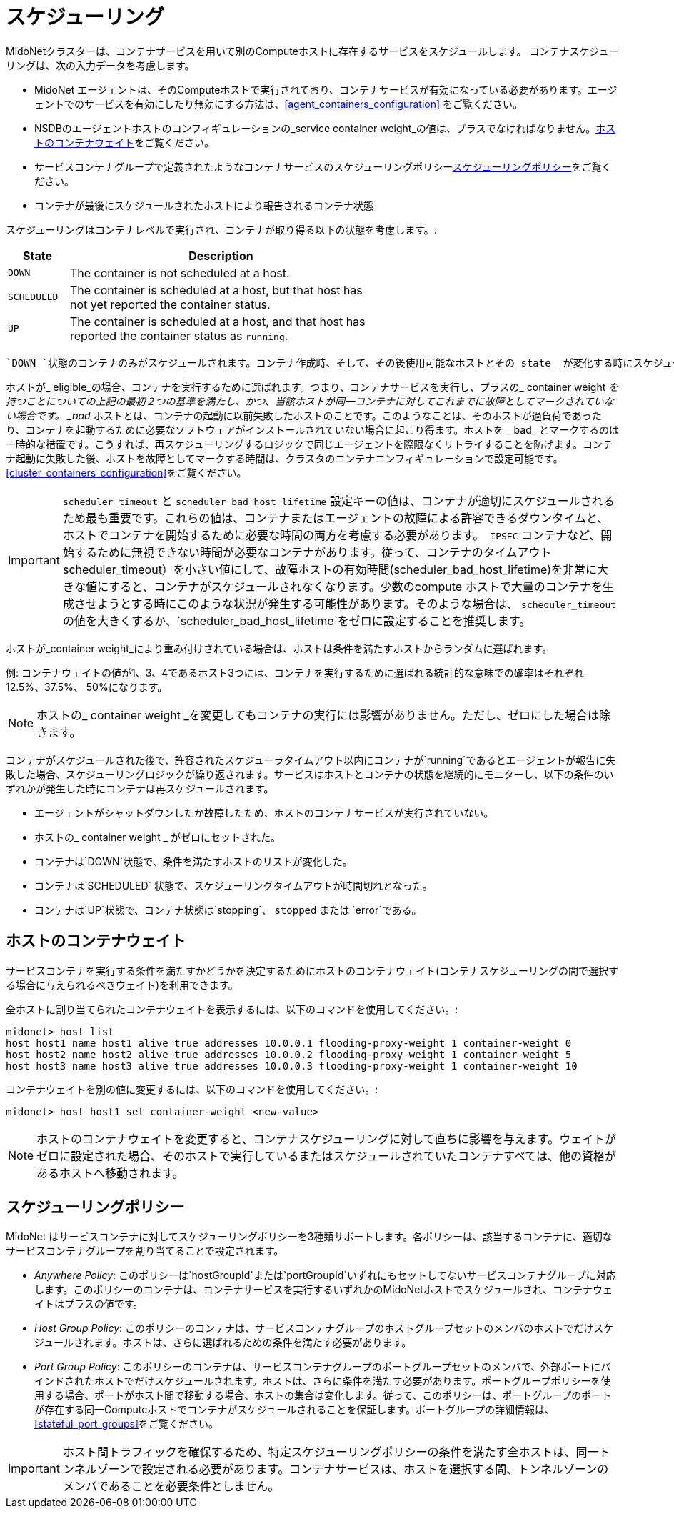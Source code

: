 [[service_container_scheduling]]
= スケジューリング

MidoNetクラスターは、コンテナサービスを用いて別のComputeホストに存在するサービスをスケジュールします。 コンテナスケジューリングは、次の入力データを考慮します。

* MidoNet エージェントは、そのComputeホストで実行されており、コンテナサービスが有効になっている必要があります。エージェントでのサービスを有効にしたり無効にする方法は、xref:agent_containers_configuration[] をご覧ください。

* NSDBのエージェントホストのコンフィギュレーションの_service container weight_の値は、プラスでなければなりません。xref:service_container_weight[]をご覧ください。

* サービスコンテナグループで定義されたようなコンテナサービスのスケジューリングポリシーxref:service_container_scheduling_policies[]をご覧ください。

* コンテナが最後にスケジュールされたホストにより報告されるコンテナ状態

スケジューリングはコンテナレベルで実行され、コンテナが取り得る以下の状態を考慮します。:

[width="60%",cols="10%,50%",options="header",]
|=======================================================================
|State |Description
|`DOWN` |The container is not scheduled at a host.
|`SCHEDULED` |The container is scheduled at a host, but that host has not yet
reported the container status.
|`UP` |The container is scheduled at a host, and that host has reported the
container status as `running`.
|=======================================================================

 `DOWN `状態のコンテナのみがスケジュールされます。コンテナ作成時、そして、その後使用可能なホストとその_state_ が変化する時にスケジューリングが実施されます。ホスト状態により、そのホストでエージェントがコンテナサービスあるいは対応する_container weight_を実行しているかどうかわかります。

ホストが_ eligible_の場合、コンテナを実行するために選ばれます。つまり、コンテナサービスを実行し、プラスの_ container weight _を持つことについての上記の最初２つの基準を満たし、かつ、当該ホストが同一コンテナに対してこれまでに故障としてマークされていない場合です。 _bad_ ホストとは、コンテナの起動に以前失敗したホストのことです。このようなことは、そのホストが過負荷であったり、コンテナを起動するために必要なソフトウェアがインストールされていない場合に起こり得ます。ホストを _ bad_ とマークするのは一時的な措置です。こうすれば、再スケジューリングするロジックで同じエージェントを際限なくリトライすることを防げます。コンテナ起動に失敗した後、ホストを故障としてマークする時間は、クラスタのコンテナコンフィギュレーションで設定可能です。xref:cluster_containers_configuration[]をご覧ください。


[IMPORTANT]

`scheduler_timeout` と `scheduler_bad_host_lifetime` 設定キーの値は、コンテナが適切にスケジュールされるため最も重要です。これらの値は、コンテナまたはエージェントの故障による許容できるダウンタイムと、ホストでコンテナを開始するために必要な時間の両方を考慮する必要があります。　`IPSEC` コンテナなど、開始するために無視できない時間が必要なコンテナがあります。従って、コンテナのタイムアウトscheduler_timeout）を小さい値にして、故障ホストの有効時間(scheduler_bad_host_lifetime)を非常に大きな値にすると、コンテナがスケジュールされなくなります。少数のcompute ホストで大量のコンテナを生成させようとする時にこのような状況が発生する可能性があります。そのような場合は、 `scheduler_timeout` の値を大きくするか、`scheduler_bad_host_lifetime`をゼロに設定することを推奨します。

ホストが_container weight_により重み付けされている場合は、ホストは条件を満たすホストからランダムに選ばれます。

例: コンテナウェイトの値が1、3、4であるホスト3つには、コンテナを実行するために選ばれる統計的な意味での確率はそれぞれ12.5%、37.5%、 50%になります。


[NOTE]

ホストの_ container weight _を変更してもコンテナの実行には影響がありません。ただし、ゼロにした場合は除きます。

コンテナがスケジュールされた後で、許容されたスケジューラタイムアウト以内にコンテナが`running`であるとエージェントが報告に失敗した場合、スケジューリングロジックが繰り返されます。サービスはホストとコンテナの状態を継続的にモニターし、以下の条件のいずれかが発生した時にコンテナは再スケジュールされます。

* エージェントがシャットダウンしたか故障したため、ホストのコンテナサービスが実行されていない。 

* ホストの_ container weight _ がゼロにセットされた。

* コンテナは`DOWN`状態で、条件を満たすホストのリストが変化した。

* コンテナは`SCHEDULED` 状態で、スケジューリングタイムアウトが時間切れとなった。

* コンテナは`UP`状態で、コンテナ状態は`stopping`、 `stopped` または `error`である。


++++
<?dbhtml stop-chunking?>
++++

[[service_container_weight]]
== ホストのコンテナウェイト

サービスコンテナを実行する条件を満たすかどうかを決定するためにホストのコンテナウェイト(コンテナスケジューリングの間で選択する場合に与えられるべきウェイト)を利用できます。

全ホストに割り当てられたコンテナウェイトを表示するには、以下のコマンドを使用してください。:

[source]
midonet> host list
host host1 name host1 alive true addresses 10.0.0.1 flooding-proxy-weight 1 container-weight 0
host host2 name host2 alive true addresses 10.0.0.2 flooding-proxy-weight 1 container-weight 5
host host3 name host3 alive true addresses 10.0.0.3 flooding-proxy-weight 1 container-weight 10

コンテナウェイトを別の値に変更するには、以下のコマンドを使用してください。:

[source]
midonet> host host1 set container-weight <new-value>

[NOTE]

ホストのコンテナウェイトを変更すると、コンテナスケジューリングに対して直ちに影響を与えます。ウェイトがゼロに設定された場合、そのホストで実行しているまたはスケジュールされていたコンテナすべては、他の資格があるホストへ移動されます。

[[service_container_scheduling_policies]]
== スケジューリングポリシー

MidoNet はサービスコンテナに対してスケジューリングポリシーを3種類サポートします。各ポリシーは、該当するコンテナに、適切なサービスコンテナグループを割り当てることで設定されます。

* _Anywhere Policy_: このポリシーは`hostGroupId`または`portGroupId`いずれにもセットしてないサービスコンテナグループに対応します。このポリシーのコンテナは、コンテナサービスを実行するいずれかのMidoNetホストでスケジュールされ、コンテナウェイトはプラスの値です。

* _Host Group Policy_: このポリシーのコンテナは、サービスコンテナグループのホストグループセットのメンバのホストでだけスケジュールされます。ホストは、さらに選ばれるための条件を満たす必要があります。

* _Port Group Policy_: このポリシーのコンテナは、サービスコンテナグループのポートグループセットのメンバで、外部ポートにバインドされたホストでだけスケジュールされます。ホストは、さらに条件を満たす必要があります。ポートグループポリシーを使用する場合、ポートがホスト間で移動する場合、ホストの集合は変化します。従って、このポリシーは、ポートグループのポートが存在する同一Computeホストでコンテナがスケジュールされることを保証します。ポートグループの詳細情報は、 xref:stateful_port_groups[]をご覧ください。


[IMPORTANT]

ホスト間トラフィックを確保するため、特定スケジューリングポリシーの条件を満たす全ホストは、同一トンネルゾーンで設定される必要があります。コンテナサービスは、ホストを選択する間、トンネルゾーンのメンバであることを必要条件としません。
